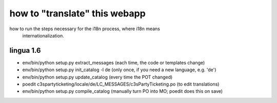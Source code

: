 

how to "translate" this webapp
===============================
 
how to run the steps necessary for the i18n process, where i18n means
 internationalization.

lingua 1.6
----------
* env/bin/python setup.py extract_messages    (each time, the code or templates change)
* env/bin/python setup.py init_catalog -l de  (only once, if you need a new language, e.g. 'de')
* env/bin/python setup.py update_catalog      (every time the POT changed)
* poedit c3spartyticketing/locale/de/LC_MESSAGES/c3sPartyTicketing.po  (to edit translations)
* env/bin/python setup.py compile_catalog     (manually turn PO into MO; poedit does this on save)

